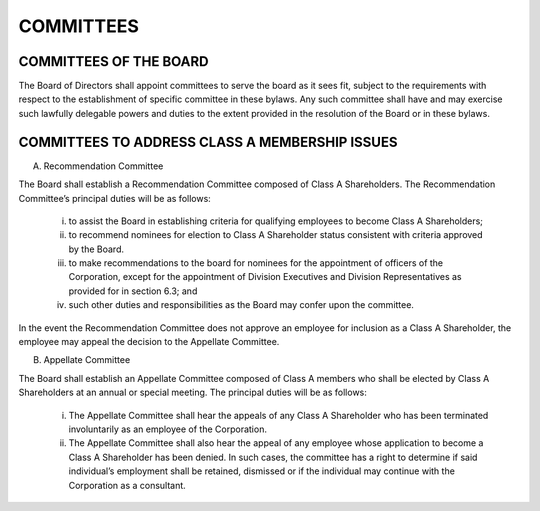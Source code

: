 .. committees_committees
########################
COMMITTEES
########################


COMMITTEES OF THE BOARD
------------------------

The Board of Directors shall appoint committees to serve the board as it sees fit, subject to the requirements with respect to the establishment of specific committee in these bylaws. Any such committee shall have and may exercise such lawfully delegable powers and duties to the extent provided in the resolution of the Board or in these bylaws. 


COMMITTEES TO ADDRESS CLASS A MEMBERSHIP ISSUES
------------------------------------------------

(A)  Recommendation Committee 

The Board shall establish a Recommendation  Committee composed of Class A Shareholders.  The Recommendation  Committee’s principal duties will be as follows: 

            (i)  to assist the Board in establishing criteria for qualifying employees to become Class A Shareholders;

            (ii)  to recommend nominees for election to Class A Shareholder status consistent with criteria approved by the Board. 

            (iii)  to make recommendations to the board for nominees for the appointment of officers of the Corporation, except for the appointment of Division Executives and Division Representatives as provided for in section 6.3; and  

            (iv)  such other duties and responsibilities as the Board may confer upon the committee.
    
In the event the Recommendation  Committee does not approve an employee for inclusion as a Class A Shareholder, the employee may appeal the decision to the Appellate Committee. 


(B)  Appellate Committee 

The Board shall establish an Appellate Committee composed of Class A members who shall be elected by Class A Shareholders at an annual or special meeting.  The principal duties will be as follows:

            (i) The Appellate Committee shall hear the appeals of any Class A Shareholder who has been terminated involuntarily as an employee of the Corporation. 

            (ii)  The Appellate Committee shall also hear the appeal of any employee whose application to become a Class A Shareholder has been denied. In such cases, the committee has a right to determine if said individual’s employment shall be retained, dismissed or if the individual may continue with the Corporation as a consultant.
    
